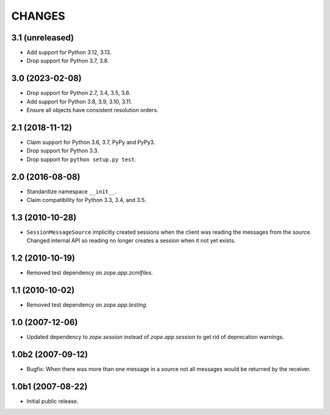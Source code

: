 =======
CHANGES
=======

3.1 (unreleased)
================

- Add support for Python 3.12, 3.13.

- Drop support for Python 3.7, 3.8.


3.0 (2023-02-08)
================

- Drop support for Python 2.7, 3.4, 3.5, 3.6.

- Add support for Python 3.8, 3.9, 3.10, 3.11.

- Ensure all objects have consistent resolution orders.


2.1 (2018-11-12)
================

- Claim support for Python 3.6, 3.7, PyPy and PyPy3.

- Drop support for Python 3.3.

- Drop support for ``python setup.py test``.


2.0 (2016-08-08)
================

- Standardize namespace ``__init__``.

- Claim compatibility for Python 3.3, 3.4, and 3.5.

1.3 (2010-10-28)
================

- ``SessionMessageSource`` implicitly created sessions when the client was
  reading the messages from the source. Changed internal API so reading no
  longer creates a session when it not yet exists.

1.2 (2010-10-19)
================

* Removed test dependency on `zope.app.zcmlfiles`.


1.1 (2010-10-02)
================

* Removed test dependency on `zope.app.testing`.


1.0 (2007-12-06)
================

* Updated dependency to `zope.session` instead of `zope.app.session` to get
  rid of deprecation warnings.


1.0b2 (2007-09-12)
==================

* Bugfix: When there was more than one message in a source not all messages
  would be returned by the receiver.

1.0b1 (2007-08-22)
==================

* Initial public release.
